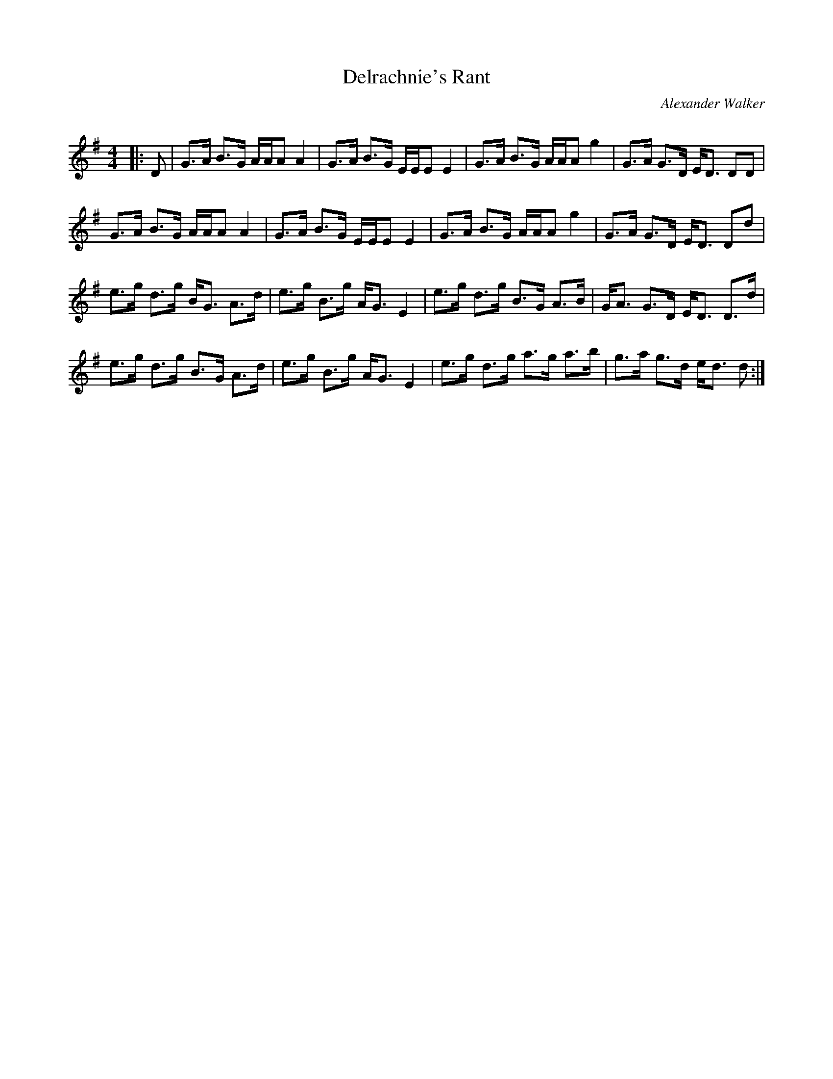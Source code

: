 X:1
T: Delrachnie's Rant
C:Alexander Walker
R:Strathspey
Q: 128
K:G
M:4/4
L:1/16
|:D2|G3A B3G AAA2 A4|G3A B3G EEE2 E4|G3A B3G AAA2 g4|G3A G3D ED3 D2D2|
G3A B3G AAA2 A4|G3A B3G EEE2 E4|G3A B3G AAA2 g4|G3A G3D ED3 D2d2|
e3g d3g BG3 A3d|e3g B3g AG3 E4|e3g d3g B3G A3B|GA3 G3D ED3 D3d|
e3g d3g B3G A3d|e3g B3g AG3 E4|e3g d3g a3g a3b|g3a g3d ed3 d2:|

